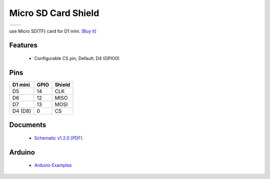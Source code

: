 Micro SD Card Shield
===========================

==================  ==================  
 |TOP_IMG|_           |BOTTOM_IMG|_  
==================  ==================

.. |TOP_IMG| image:: ../_static/d1_shields/sd_v1.2.0_1_16x16.jpg
.. _TOP_IMG: ../_static/d1_shields/sd_v1.2.0_1_16x16.jpg

.. |BOTTOM_IMG| image:: ../_static/d1_shields/sd_v1.2.0_2_16x16.jpg
.. _BOTTOM_IMG: ../_static/d1_shields/sd_v1.2.0_2_16x16.jpg

use Micro SD(TF) card for D1 mini.
`[Buy it]`_

.. _[Buy it]: http://www.aliexpress.com/store/product/Micro-SD-Shield-for-WeMos-D1-mini-TF/1331105_32578362865.html

Features
---------------------

  * Configurable CS pin, Default: D4 (GPIO0)

Pins
----------------------

===========    ===========    ===========
**D1 mini**    **GPIO**       **Shield**
D5             14             CLK
D6             12             MISO
D7             13             MOSI
D4   (D8)      0              CS
===========    ===========    ===========



Documents
-----------------------

  * `Schematic v1.2.0 [PDF]`_


.. _Schematic v1.2.0 [PDF]: ../_static/files/sch_microsd_v1.2.0.pdf




Arduino
------------------------

  * `Arduino Examples`_



.. _Arduino Examples: https://github.com/wemos/D1_mini_Examples/tree/master/examples/04.Shields/Micro_SD_Shield

   








